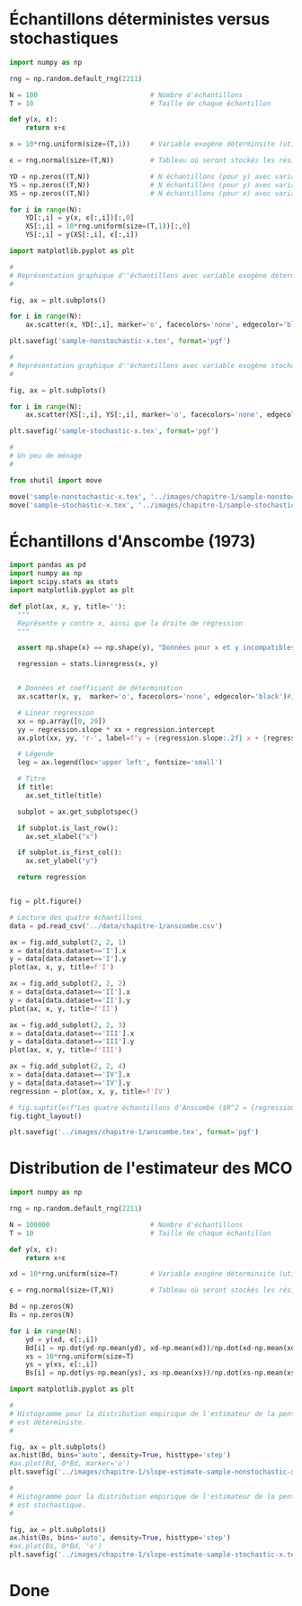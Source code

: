 #+STARTUP: overview indent
#+auto_tangle: t

#+BEGIN_SRC bash :results silent :exports none :async t
  python3 -m venv /tmp/econometrics
  source /tmp/econometrics/bin/activate
  pip install pandas openpyxl numpy matplotlib scipy
#+END_SRC

#+BEGIN_SRC elisp :results none :exports none
  (setq org-babel-python-command "/tmp/econometrics/bin/python")
#+END_SRC

* Échantillons déterministes versus stochastiques
#+begin_src python :results none :session :exports code :tangle "./chapitre-1/deterministic-versus-stochastic-samples.py"
  import numpy as np

  rng = np.random.default_rng(2211)

  N = 100                            # Nombre d'échantillons
  T = 10                             # Taille de chaque échantillon

  def y(x, ε):
      return x+ε

  x = 10*rng.uniform(size=(T,1))     # Variable exogène déterminsite (utilisée pour YD)

  ϵ = rng.normal(size=(T,N))         # Tableau où seront stockés les résidus pour les N échantillons

  YD = np.zeros((T,N))               # N échantillons (pour y) avec variable exogène déterministe
  YS = np.zeros((T,N))               # N échantillons (pour y) avec variable exogène stochastique
  XS = np.zeros((T,N))               # N échantillons (pour x) avec variable exogène stochastique

  for i in range(N):
      YD[:,i] = y(x, ϵ[:,i])[:,0]
      XS[:,i] = 10*rng.uniform(size=(T,1))[:,0]
      YS[:,i] = y(XS[:,i], ϵ[:,i])

  import matplotlib.pyplot as plt

  #
  # Représentation graphique d''échantillons avec variable exogène déterministe
  #

  fig, ax = plt.subplots()

  for i in range(N):
      ax.scatter(x, YD[:,i], marker='o', facecolors='none', edgecolor='black')

  plt.savefig('sample-nonstochastic-x.tex', format='pgf')

  #
  # Représentation graphique d''échantillons avec variable exogène stochastique
  #

  fig, ax = plt.subplots()

  for i in range(N):
      ax.scatter(XS[:,i], YS[:,i], marker='o', facecolors='none', edgecolor='black')

  plt.savefig('sample-stochastic-x.tex', format='pgf')

  #
  # Un peu de ménage
  #

  from shutil import move

  move('sample-nonstochastic-x.tex', '../images/chapitre-1/sample-nonstochastic-x.tex')
  move('sample-stochastic-x.tex', '../images/chapitre-1/sample-stochastic-x.tex')

#+end_src
* Échantillons d'Anscombe (1973)

#+begin_src python :results none :session :exports code :tangle "chapitre-1/anscombe-samples.py"
  import pandas as pd
  import numpy as np
  import scipy.stats as stats
  import matplotlib.pyplot as plt

  def plot(ax, x, y, title=''):
    """
    Représente y contre x, ainsi que la droite de régression
    """

    assert np.shape(x) == np.shape(y), "Données pour x et y incompatibles."

    regression = stats.linregress(x, y)


    # Données et coefficient de détermination
    ax.scatter(x, y,  marker='o', facecolors='none', edgecolor='black')#, label=f"R^2 = {regression.rvalue**2:.2f}")

    # Linear regression
    xx = np.array([0, 20])
    yy = regression.slope * xx + regression.intercept
    ax.plot(xx, yy, 'r-', label=f"y = {regression.slope:.2f} x + {regression.intercept:.2f}")

    # Légende
    leg = ax.legend(loc='upper left', fontsize='small')

    # Titre
    if title:
      ax.set_title(title)

    subplot = ax.get_subplotspec()

    if subplot.is_last_row():
      ax.set_xlabel("x")

    if subplot.is_first_col():
      ax.set_ylabel("y")

    return regression


  fig = plt.figure()

  # Lecture des quatre échantillons
  data = pd.read_csv('../data/chapitre-1/anscombe.csv')

  ax = fig.add_subplot(2, 2, 1)
  x = data[data.dataset=='I'].x
  y = data[data.dataset=='I'].y
  plot(ax, x, y, title=f'I')

  ax = fig.add_subplot(2, 2, 2)
  x = data[data.dataset=='II'].x
  y = data[data.dataset=='II'].y
  plot(ax, x, y, title=f'II')

  ax = fig.add_subplot(2, 2, 3)
  x = data[data.dataset=='III'].x
  y = data[data.dataset=='III'].y
  plot(ax, x, y, title=f'III')

  ax = fig.add_subplot(2, 2, 4)
  x = data[data.dataset=='IV'].x
  y = data[data.dataset=='IV'].y
  regression = plot(ax, x, y, title=f'IV')

  # fig.suptitle(f"Les quatre échantillons d'Anscombe ($R^2 = {regression.rvalue**2:.2f}$)", fontsize='x-large')
  fig.tight_layout()

  plt.savefig('../images/chapitre-1/anscombe.tex', format='pgf')

#+end_src
* Distribution de l'estimateur des MCO
#+begin_src python :results none :session :exports code :tangle "./chapitre-1/estimator-with-deterministic-versus-stochastic-samples.py"
  import numpy as np

  rng = np.random.default_rng(2211)

  N = 100000                         # Nombre d'échantillons
  T = 10                             # Taille de chaque échantillon

  def y(x, ε):
      return x+ε

  xd = 10*rng.uniform(size=T)        # Variable exogène déterminsite (utilisée pour YD)

  ϵ = rng.normal(size=(T,N))         # Tableau où seront stockés les résidus pour les N échantillons

  Bd = np.zeros(N)
  Bs = np.zeros(N)

  for i in range(N):
      yd = y(xd, ϵ[:,i])
      Bd[i] = np.dot(yd-np.mean(yd), xd-np.mean(xd))/np.dot(xd-np.mean(xd), xd-np.mean(xd))
      xs = 10*rng.uniform(size=T)
      ys = y(xs, ϵ[:,i])
      Bs[i] = np.dot(ys-np.mean(ys), xs-np.mean(xs))/np.dot(xs-np.mean(xs), xs-np.mean(xs))

  import matplotlib.pyplot as plt

  #
  # Histogramme pour la distribution empirique de l'estimateur de la pente quand la variable exogène
  # est déterministe.
  #

  fig, ax = plt.subplots()
  ax.hist(Bd, bins='auto', density=True, histtype='step')
  #ax.plot(Bd, 0*Bd, marker='o')
  plt.savefig('../images/chapitre-1/slope-estimate-sample-nonstochastic-x.tex', format='pgf')

  #
  # Histogramme pour la distribution empirique de l'estimateur de la pente quand la variable exogène
  # est stochastique.
  #

  fig, ax = plt.subplots()
  ax.hist(Bs, bins='auto', density=True, histtype='step')
  #ax.plot(Bs, 0*Bd, 'o')
  plt.savefig('../images/chapitre-1/slope-estimate-sample-stochastic-x.tex', format='pgf')

#+end_src




* Done
#+BEGIN_SRC bash :results silent :exports none
  touch chapitre-1.log
#+END_SRC
